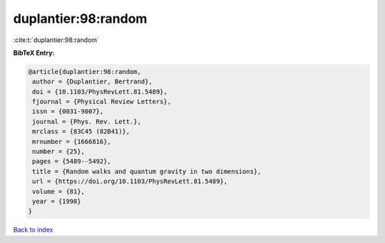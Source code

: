 duplantier:98:random
====================

:cite:t:`duplantier:98:random`

**BibTeX Entry:**

.. code-block:: bibtex

   @article{duplantier:98:random,
    author = {Duplantier, Bertrand},
    doi = {10.1103/PhysRevLett.81.5489},
    fjournal = {Physical Review Letters},
    issn = {0031-9007},
    journal = {Phys. Rev. Lett.},
    mrclass = {83C45 (82B41)},
    mrnumber = {1666816},
    number = {25},
    pages = {5489--5492},
    title = {Random walks and quantum gravity in two dimensions},
    url = {https://doi.org/10.1103/PhysRevLett.81.5489},
    volume = {81},
    year = {1998}
   }

`Back to index <../By-Cite-Keys.rst>`_
